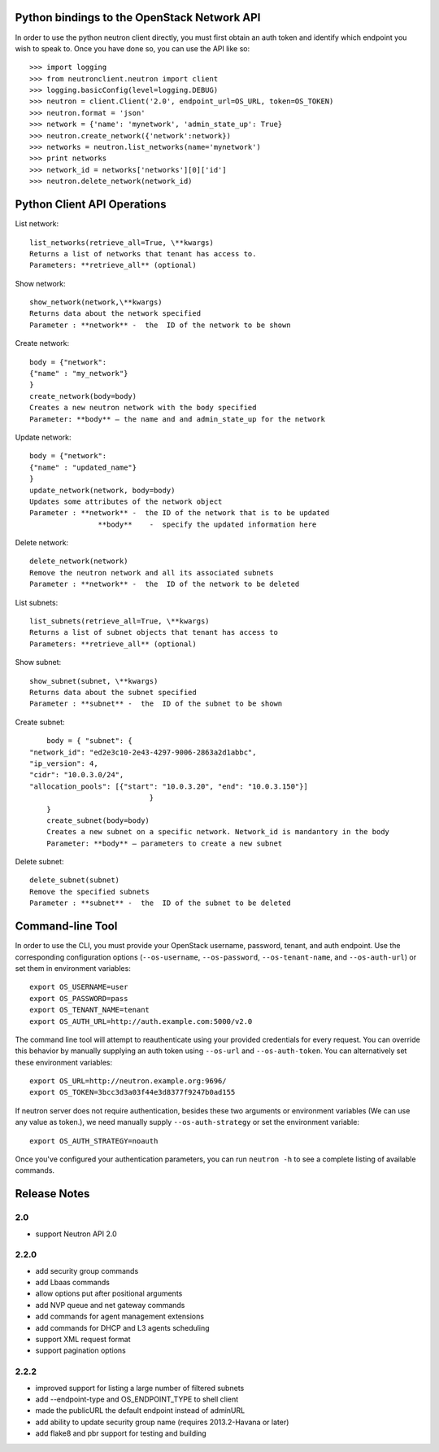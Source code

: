 Python bindings to the OpenStack Network API
============================================

In order to use the python neutron client directly, you must first obtain an auth token and identify which endpoint you wish to speak to. Once you have done so, you can use the API like so::

    >>> import logging
    >>> from neutronclient.neutron import client
    >>> logging.basicConfig(level=logging.DEBUG)
    >>> neutron = client.Client('2.0', endpoint_url=OS_URL, token=OS_TOKEN)
    >>> neutron.format = 'json'
    >>> network = {'name': 'mynetwork', 'admin_state_up': True}
    >>> neutron.create_network({'network':network})
    >>> networks = neutron.list_networks(name='mynetwork')
    >>> print networks
    >>> network_id = networks['networks'][0]['id']
    >>> neutron.delete_network(network_id)

Python Client API Operations
============================
List network::

	list_networks(retrieve_all=True, \**kwargs)
	Returns a list of networks that tenant has access to.
	Parameters: **retrieve_all** (optional)

Show network::

	show_network(network,\**kwargs)
	Returns data about the network specified
	Parameter : **network** -  the  ID of the network to be shown
	
Create network::

	body = {"network":
	{"name" : "my_network"}
	}
	create_network(body=body)
	Creates a new neutron network with the body specified
	Parameter: **body** – the name and and admin_state_up for the network

Update network::

	body = {"network":
	{"name" : "updated_name"}
	}
	update_network(network, body=body)
	Updates some attributes of the network object
	Parameter : **network** -  the ID of the network that is to be updated
		        **body**    -  specify the updated information here	

Delete network::

	delete_network(network)
	Remove the neutron network and all its associated subnets
	Parameter : **network** -  the  ID of the network to be deleted

List subnets::

	list_subnets(retrieve_all=True, \**kwargs)	
	Returns a list of subnet objects that tenant has access to
	Parameters: **retrieve_all** (optional)

Show subnet::

	show_subnet(subnet, \**kwargs)
	Returns data about the subnet specified
	Parameter : **subnet** -  the  ID of the subnet to be shown
	
Create subnet::

	body = { "subnet": {
    "network_id": "ed2e3c10-2e43-4297-9006-2863a2d1abbc",
    "ip_version": 4,
    "cidr": "10.0.3.0/24",
    "allocation_pools": [{"start": "10.0.3.20", "end": "10.0.3.150"}]
				}
	}
	create_subnet(body=body)
	Creates a new subnet on a specific network. Network_id is mandantory in the body
	Parameter: **body** – parameters to create a new subnet

Delete subnet::

	delete_subnet(subnet)
	Remove the specified subnets
	Parameter : **subnet** -  the  ID of the subnet to be deleted

Command-line Tool
=================
In order to use the CLI, you must provide your OpenStack username, password, tenant, and auth endpoint. Use the corresponding configuration options (``--os-username``, ``--os-password``, ``--os-tenant-name``, and ``--os-auth-url``) or set them in environment variables::

    export OS_USERNAME=user
    export OS_PASSWORD=pass
    export OS_TENANT_NAME=tenant
    export OS_AUTH_URL=http://auth.example.com:5000/v2.0

The command line tool will attempt to reauthenticate using your provided credentials for every request. You can override this behavior by manually supplying an auth token using ``--os-url`` and ``--os-auth-token``. You can alternatively set these environment variables::

    export OS_URL=http://neutron.example.org:9696/
    export OS_TOKEN=3bcc3d3a03f44e3d8377f9247b0ad155

If neutron server does not require authentication, besides these two arguments or environment variables (We can use any value as token.), we need manually supply ``--os-auth-strategy`` or set the environment variable::

    export OS_AUTH_STRATEGY=noauth

Once you've configured your authentication parameters, you can run ``neutron -h`` to see a complete listing of available commands.

Release Notes
=============

2.0
-----
* support Neutron API 2.0

2.2.0
-----
* add security group commands
* add Lbaas commands
* allow options put after positional arguments
* add NVP queue and net gateway commands
* add commands for agent management extensions
* add commands for DHCP and L3 agents scheduling
* support XML request format
* support pagination options

2.2.2
-----
* improved support for listing a large number of filtered subnets
* add --endpoint-type and OS_ENDPOINT_TYPE to shell client
* made the publicURL the default endpoint instead of adminURL
* add ability to update security group name (requires 2013.2-Havana or later)
* add flake8 and pbr support for testing and building
